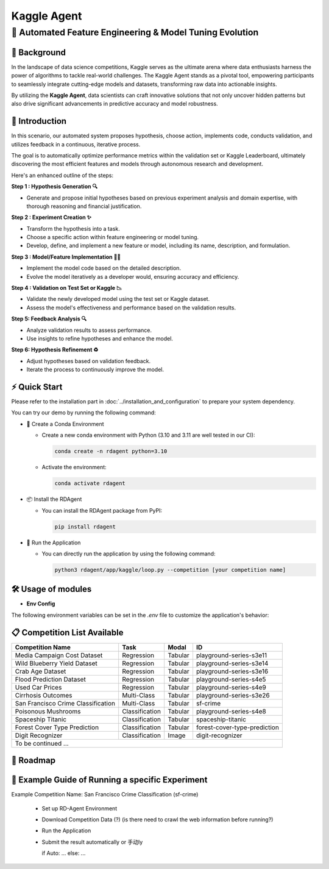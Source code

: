 .. _kaggle_agent:

=======================
Kaggle Agent
=======================

**🤖 Automated Feature Engineering & Model Tuning Evolution**
------------------------------------------------------------------------------------------

📖 Background
~~~~~~~~~~~~~~
In the landscape of data science competitions, Kaggle serves as the ultimate arena where data enthusiasts harness the power of algorithms to tackle real-world challenges.
The Kaggle Agent stands as a pivotal tool, empowering participants to seamlessly integrate cutting-edge models and datasets, transforming raw data into actionable insights.

By utilizing the **Kaggle Agent**, data scientists can craft innovative solutions that not only uncover hidden patterns but also drive significant advancements in predictive accuracy and model robustness.


🌟 Introduction
~~~~~~~~~~~~~~~~

In this scenario, our automated system proposes hypothesis, choose action, implements code, conducts validation, and utilizes feedback in a continuous, iterative process.

The goal is to automatically optimize performance metrics within the validation set or Kaggle Leaderboard, ultimately discovering the most efficient features and models through autonomous research and development.

Here's an enhanced outline of the steps:

**Step 1 : Hypothesis Generation 🔍**

- Generate and propose initial hypotheses based on previous experiment analysis and domain expertise, with thorough reasoning and financial justification.

**Step 2 : Experiment Creation ✨**

- Transform the hypothesis into a task.
- Choose a specific action within feature engineering or model tuning.
- Develop, define, and implement a new feature or model, including its name, description, and formulation.

**Step 3 : Model/Feature Implementation 👨‍💻**

- Implement the model code based on the detailed description.
- Evolve the model iteratively as a developer would, ensuring accuracy and efficiency.

**Step 4 : Validation on Test Set or Kaggle 📉**

- Validate the newly developed model using the test set or Kaggle dataset.
- Assess the model's effectiveness and performance based on the validation results.

**Step 5: Feedback Analysis 🔍**

- Analyze validation results to assess performance.
- Use insights to refine hypotheses and enhance the model.

**Step 6: Hypothesis Refinement ♻️**

- Adjust hypotheses based on validation feedback.
- Iterate the process to continuously improve the model.

⚡ Quick Start
~~~~~~~~~~~~~~~~~

Please refer to the installation part in :doc:`../installation_and_configuration` to prepare your system dependency.

You can try our demo by running the following command:

- 🐍 Create a Conda Environment

  - Create a new conda environment with Python (3.10 and 3.11 are well tested in our CI):

    .. code-block:: sh
    
        conda create -n rdagent python=3.10

  - Activate the environment:

    .. code-block:: sh

        conda activate rdagent

- 📦 Install the RDAgent
    
  - You can install the RDAgent package from PyPI:

    .. code-block:: sh

        pip install rdagent

- 🚀 Run the Application

  - You can directly run the application by using the following command:
    
    .. code-block:: sh

        python3 rdagent/app/kaggle/loop.py --competition [your competition name]

🛠️ Usage of modules
~~~~~~~~~~~~~~~~~~~~~

.. _Env Config: 

- **Env Config**

The following environment variables can be set in the `.env` file to customize the application's behavior:

.. autopydantic_settings:: rdagent.app.kaggle.conf.KaggleBasePropSetting
    :settings-show-field-summary: False
    :exclude-members: Config

.. autopydantic_settings:: rdagent.components.coder.factor_coder.config.FactorImplementSettings
    :settings-show-field-summary: False
    :members: coder_use_cache, data_folder, data_folder_debug, file_based_execution_timeout, select_method, select_threshold, max_loop, knowledge_base_path, new_knowledge_base_path
    :exclude-members: Config, fail_task_trial_limit, v1_query_former_trace_limit, v1_query_similar_success_limit, v2_query_component_limit, v2_query_error_limit, v2_query_former_trace_limit, v2_error_summary, v2_knowledge_sampler, v2_add_fail_attempt_to_latest_successful_execution
    :no-index:

📋 Competition List Available
~~~~~~~~~~~~~~~~~~~~~~~~~~~~~~

+-----------------------------------+------------------+-----------+-------------------------------+
| **Competition Name**              | **Task**         | **Modal** | **ID**                        |
+===================================+==================+===========+===============================+
| Media Campaign Cost Dataset       | Regression       | Tabular   | playground-series-s3e11       |
+-----------------------------------+------------------+-----------+-------------------------------+
| Wild Blueberry Yield Dataset      | Regression       | Tabular   | playground-series-s3e14       |
+-----------------------------------+------------------+-----------+-------------------------------+
| Crab Age Dataset                  | Regression       | Tabular   | playground-series-s3e16       |
+-----------------------------------+------------------+-----------+-------------------------------+
| Flood Prediction Dataset          | Regression       | Tabular   | playground-series-s4e5        |
+-----------------------------------+------------------+-----------+-------------------------------+
| Used Car Prices                   | Regression       | Tabular   | playground-series-s4e9        |
+-----------------------------------+------------------+-----------+-------------------------------+
| Cirrhosis Outcomes                | Multi-Class      | Tabular   | playground-series-s3e26       |
+-----------------------------------+------------------+-----------+-------------------------------+
| San Francisco Crime Classification| Multi-Class      | Tabular   | sf-crime                      |
+-----------------------------------+------------------+-----------+-------------------------------+
| Poisonous Mushrooms               | Classification   | Tabular   | playground-series-s4e8        |
+-----------------------------------+------------------+-----------+-------------------------------+
| Spaceship Titanic                 | Classification   | Tabular   | spaceship-titanic             |
+-----------------------------------+------------------+-----------+-------------------------------+
| Forest Cover Type Prediction      | Classification   | Tabular   | forest-cover-type-prediction  |
+-----------------------------------+------------------+-----------+-------------------------------+
| Digit Recognizer                  | Classification   | Image     | digit-recognizer              |
+-----------------------------------+------------------+-----------+-------------------------------+
| To be continued ...                                                                              |
+-----------------------------------+------------------+-----------+-------------------------------+

🎯 Roadmap
~~~~~~~~~~~


🧭 Example Guide of Running a specific Experiment
~~~~~~~~~~~~~~~~~~~~~~~~~~~~~~~~~~~~~~~~~~~~~~~~~~

Example Competition Name: San Francisco Crime Classification (sf-crime)

  - Set up RD-Agent Environment

  - Download Competition Data (?) (is there need to crawl the web information before running?)

  - Run the Application

  - Submit the result automatically or 手动ly

    if Auto: ... else: ...

